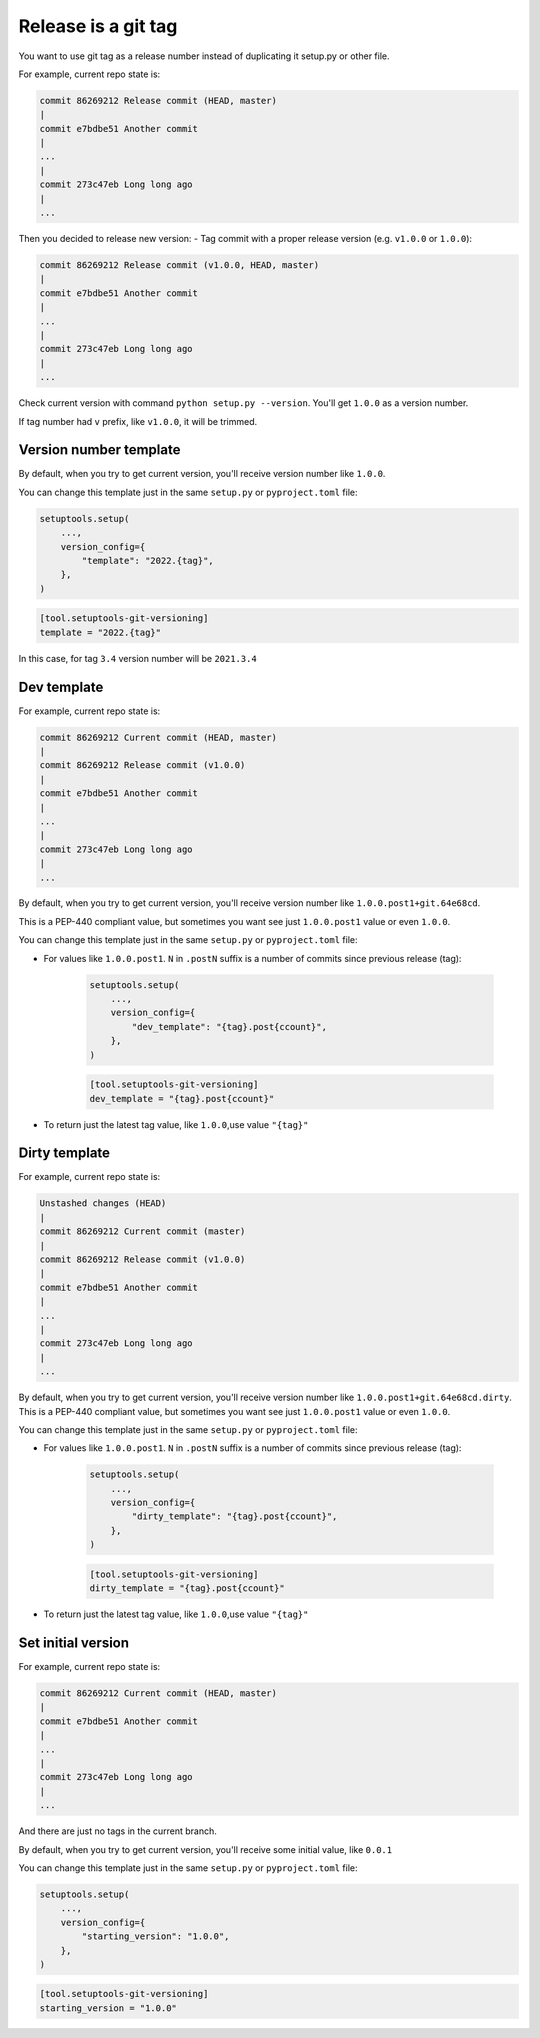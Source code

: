 .. _simple-release
Release is a git tag
~~~~~~~~~~~~~~~~~~~~

You want to use git tag as a release number instead of duplicating it
setup.py or other file.

For example, current repo state is:

.. code:: bash

    commit 86269212 Release commit (HEAD, master)
    |
    commit e7bdbe51 Another commit
    |
    ...
    |
    commit 273c47eb Long long ago
    |
    ...

Then you decided to release new version: - Tag commit with a proper
release version (e.g. ``v1.0.0`` or ``1.0.0``):

.. code:: bash

    commit 86269212 Release commit (v1.0.0, HEAD, master)
    |
    commit e7bdbe51 Another commit
    |
    ...
    |
    commit 273c47eb Long long ago
    |
    ...

Check current version with command ``python setup.py --version``. You'll get ``1.0.0`` as a version number.

If tag number had ``v`` prefix, like ``v1.0.0``, it will be trimmed.


Version number template
^^^^^^^^^^^^^^^^^^^^^^^

By default, when you try to get current version, you'll receive version
number like ``1.0.0``.

You can change this template just in the same ``setup.py`` or ``pyproject.toml`` file:

.. code:: python

    setuptools.setup(
        ...,
        version_config={
            "template": "2022.{tag}",
        },
    )

.. code:: toml

    [tool.setuptools-git-versioning]
    template = "2022.{tag}"

In this case, for tag ``3.4`` version number will be ``2021.3.4``


Dev template
^^^^^^^^^^^^

For example, current repo state is:

.. code:: bash

    commit 86269212 Current commit (HEAD, master)
    |
    commit 86269212 Release commit (v1.0.0)
    |
    commit e7bdbe51 Another commit
    |
    ...
    |
    commit 273c47eb Long long ago
    |
    ...

By default, when you try to get current version, you'll receive version
number like ``1.0.0.post1+git.64e68cd``.

This is a PEP-440 compliant value, but sometimes you want see just
``1.0.0.post1`` value or even ``1.0.0``.

You can change this template just in the same ``setup.py`` or ``pyproject.toml`` file:

-  For values like ``1.0.0.post1``. ``N`` in ``.postN`` suffix is a number of commits since previous release (tag):

    .. code:: python

        setuptools.setup(
            ...,
            version_config={
                "dev_template": "{tag}.post{ccount}",
            },
        )

    .. code:: toml

        [tool.setuptools-git-versioning]
        dev_template = "{tag}.post{ccount}"

-  To return just the latest tag value, like ``1.0.0``,use value ``"{tag}"``

Dirty template
^^^^^^^^^^^^^^

For example, current repo state is:

.. code:: bash

    Unstashed changes (HEAD)
    |
    commit 86269212 Current commit (master)
    |
    commit 86269212 Release commit (v1.0.0)
    |
    commit e7bdbe51 Another commit
    |
    ...
    |
    commit 273c47eb Long long ago
    |
    ...

By default, when you try to get current version, you'll receive version
number like ``1.0.0.post1+git.64e68cd.dirty``. This is a PEP-440
compliant value, but sometimes you want see just ``1.0.0.post1`` value
or even ``1.0.0``.

You can change this template just in the same ``setup.py`` or ``pyproject.toml`` file:

-  For values like ``1.0.0.post1``. ``N`` in ``.postN`` suffix is a number of commits since previous release (tag):

    .. code:: python

        setuptools.setup(
            ...,
            version_config={
                "dirty_template": "{tag}.post{ccount}",
            },
        )

    .. code:: toml

        [tool.setuptools-git-versioning]
        dirty_template = "{tag}.post{ccount}"

-  To return just the latest tag value, like ``1.0.0``,use value ``"{tag}"``

Set initial version
^^^^^^^^^^^^^^^^^^^

For example, current repo state is:

.. code:: bash

    commit 86269212 Current commit (HEAD, master)
    |
    commit e7bdbe51 Another commit
    |
    ...
    |
    commit 273c47eb Long long ago
    |
    ...

And there are just no tags in the current branch.

By default, when you try to get current version, you'll receive some
initial value, like ``0.0.1``

You can change this template just in the same ``setup.py`` or ``pyproject.toml`` file:

.. code:: python

    setuptools.setup(
        ...,
        version_config={
            "starting_version": "1.0.0",
        },
    )

.. code:: toml

    [tool.setuptools-git-versioning]
    starting_version = "1.0.0"
